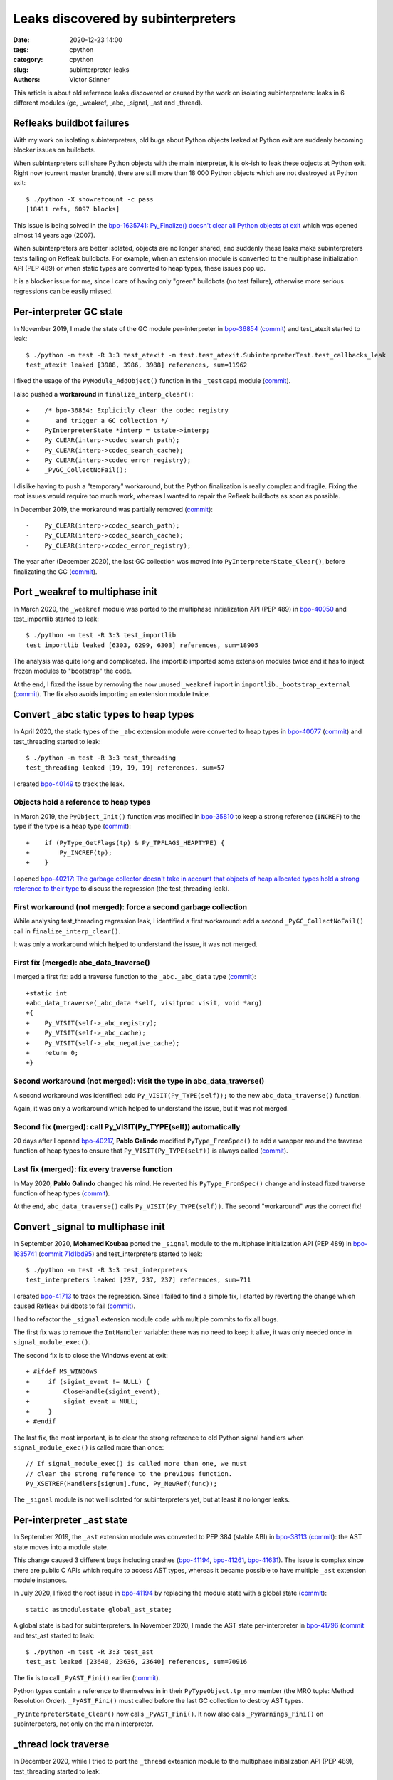 +++++++++++++++++++++++++++++++++++
Leaks discovered by subinterpreters
+++++++++++++++++++++++++++++++++++

:date: 2020-12-23 14:00
:tags: cpython
:category: cpython
:slug: subinterpreter-leaks
:authors: Victor Stinner

This article is about old reference leaks discovered or caused by the work on
isolating subinterpreters: leaks in 6 different modules (gc, _weakref, _abc,
_signal, _ast and _thread).

.. image:: {static}/images/thread_gc_bug.jpg
   :alt: _thread GC bug

Refleaks buildbot failures
==========================

With my work on isolating subinterpreters, old bugs about Python objects leaked
at Python exit are suddenly becoming blocker issues on buildbots.

When subinterpreters still share Python objects with the main interpreter, it
is ok-ish to leak these objects at Python exit. Right now (current master
branch), there are still more than 18 000 Python objects which are not
destroyed at Python exit::

    $ ./python -X showrefcount -c pass
    [18411 refs, 6097 blocks]

This issue is being solved in the `bpo-1635741: Py_Finalize() doesn't clear all
Python objects at exit <https://bugs.python.org/issue1635741>`__ which was
opened almost 14 years ago (2007).

When subinterpreters are better isolated, objects are no longer shared, and
suddenly these leaks make subinterpreters tests failing on Refleak buildbots.
For example, when an extension module is converted to the multiphase
initialization API (PEP 489) or when static types are converted to heap types,
these issues pop up.

It is a blocker issue for me, since I care of having only "green" buildbots (no
test failure), otherwise more serious regressions can be easily missed.


Per-interpreter GC state
========================

In November 2019, I made the state of the GC module per-interpreter in
`bpo-36854 <https://bugs.python.org/issue36854>`_
(`commit <https://github.com/python/cpython/commit/7247407c35330f3f6292f1d40606b7ba6afd5700>`__)
and test_atexit started to leak::

    $ ./python -m test -R 3:3 test_atexit -m test.test_atexit.SubinterpreterTest.test_callbacks_leak
    test_atexit leaked [3988, 3986, 3988] references, sum=11962

I fixed the usage of the ``PyModule_AddObject()`` function in the ``_testcapi``
module (`commit
<https://github.com/python/cpython/commit/310e2d25170a88ef03f6fd31efcc899fe062da2c>`__).

I also pushed a **workaround** in ``finalize_interp_clear()``::

    +    /* bpo-36854: Explicitly clear the codec registry
    +       and trigger a GC collection */
    +    PyInterpreterState *interp = tstate->interp;
    +    Py_CLEAR(interp->codec_search_path);
    +    Py_CLEAR(interp->codec_search_cache);
    +    Py_CLEAR(interp->codec_error_registry);
    +    _PyGC_CollectNoFail();

I dislike having to push a "temporary" workaround, but the Python finalization
is really complex and fragile. Fixing the root issues would require too much
work, whereas I wanted to repair the Refleak buildbots as soon as possible.

In December 2019, the workaround was partially removed (`commit
<https://github.com/python/cpython/commit/ac0e1c2694bc199dbd073312145e3c09bee52cc4>`__)::

    -    Py_CLEAR(interp->codec_search_path);
    -    Py_CLEAR(interp->codec_search_cache);
    -    Py_CLEAR(interp->codec_error_registry);

The year after (December 2020), the last GC collection was moved into
``PyInterpreterState_Clear()``, before finalizating the GC (`commit
<https://github.com/python/cpython/commit/eba5bf2f5672bf4861c626937597b85ac0c242b9>`__).


Port _weakref to multiphase init
================================

In March 2020, the ``_weakref`` module was ported to the multiphase
initialization API (PEP 489) in `bpo-40050
<https://bugs.python.org/issue40050>`_ and test_importlib started to leak::

    $ ./python -m test -R 3:3 test_importlib
    test_importlib leaked [6303, 6299, 6303] references, sum=18905

The analysis was quite long and complicated. The importlib imported some
extension modules twice and it has to inject frozen modules to "bootstrap" the
code.

At the end, I fixed the issue by removing the now unused ``_weakref`` import in
``importlib._bootstrap_external``
(`commit <https://github.com/python/cpython/commit/83d46e0622d2efdf5f3bf8bf8904d0dcb55fc322>`__).
The fix also avoids importing an extension module twice.


Convert _abc static types to heap types
=======================================

In April 2020, the static types of the ``_abc`` extension module were converted
to heap types in `bpo-40077 <https://bugs.python.org/issue40077>`__
(`commit <https://github.com/python/cpython/commit/53e4c91725083975598350877e2ed8e2d0194114>`__) and
test_threading started to leak::

    $ ./python -m test -R 3:3 test_threading
    test_threading leaked [19, 19, 19] references, sum=57

I created `bpo-40149 <https://bugs.python.org/issue40149>`_ to track the leak.


Objects hold a reference to heap types
--------------------------------------

In March 2019, the ``PyObject_Init()`` function was modified in `bpo-35810
<https://bugs.python.org/issue35810>`__ to keep a strong reference (``INCREF``)
to the type if the type is a heap type
(`commit <https://github.com/python/cpython/commit/364f0b0f19cc3f0d5e63f571ec9163cf41c62958>`__)::

    +    if (PyType_GetFlags(tp) & Py_TPFLAGS_HEAPTYPE) {
    +        Py_INCREF(tp);
    +    }

I opened `bpo-40217: The garbage collector doesn't take in account that objects
of heap allocated types hold a strong reference to their type
<https://bugs.python.org/issue40217>`_ to discuss the regression
(the test_threading leak).


First workaround (not merged): force a second garbage collection
----------------------------------------------------------------

While analysing test_threading regression leak, I identified a first
workaround: add a second ``_PyGC_CollectNoFail()`` call in
``finalize_interp_clear()``.

It was only a workaround which helped to understand the issue, it was not
merged.


First fix (merged): abc_data_traverse()
---------------------------------------

I merged a first fix: add a traverse function to the ``_abc._abc_data`` type
(`commit
<https://github.com/python/cpython/commit/9cc3ebd7e04cb645ac7b2f372eaafa7464e16b9c>`__)::

    +static int
    +abc_data_traverse(_abc_data *self, visitproc visit, void *arg)
    +{
    +    Py_VISIT(self->_abc_registry);
    +    Py_VISIT(self->_abc_cache);
    +    Py_VISIT(self->_abc_negative_cache);
    +    return 0;
    +}


Second workaround (not merged): visit the type in abc_data_traverse()
---------------------------------------------------------------------

A second workaround was identified: add ``Py_VISIT(Py_TYPE(self));`` to
the new ``abc_data_traverse()`` function.

Again, it was only a workaround which helped to understand the issue, but it
was not merged.

Second fix (merged): call Py_VISIT(Py_TYPE(self)) automatically
---------------------------------------------------------------

20 days after I opened `bpo-40217 <https://bugs.python.org/issue40217>`__,
**Pablo Galindo** modified ``PyType_FromSpec()`` to add a wrapper around the
traverse function of heap types to ensure that ``Py_VISIT(Py_TYPE(self))`` is
always called (`commit
<https://github.com/python/cpython/commit/0169d3003be3d072751dd14a5c84748ab63a249f>`__).

Last fix (merged): fix every traverse function
----------------------------------------------

In May 2020, **Pablo Galindo** changed his mind. He reverted his
``PyType_FromSpec()`` change and instead fixed traverse function of heap types
(`commit
<https://github.com/python/cpython/commit/1cf15af9a6f28750f37b08c028ada31d38e818dd>`__).

At the end, ``abc_data_traverse()`` calls ``Py_VISIT(Py_TYPE(self))``. The
second "workaround" was the correct fix!


Convert _signal to multiphase init
==================================

In September 2020, **Mohamed Koubaa** ported the ``_signal`` module to the
multiphase initialization API (PEP 489) in `bpo-1635741
<https://bugs.python.org/issue1635741>`__ (`commit 71d1bd95
<https://github.com/python/cpython/commit/71d1bd9569c8a497e279f2fea6fe47cd70a87ea3>`__)
and test_interpreters started to leak::

    $ ./python -m test -R 3:3 test_interpreters
    test_interpreters leaked [237, 237, 237] references, sum=711

I created `bpo-41713 <https://bugs.python.org/issue41713>`_ to track the
regression. Since I failed to find a simple fix, I started by reverting the
change which caused Refleak buildbots to fail (`commit
<https://github.com/python/cpython/commit/4b8032e5a4994a7902076efa72fca1e2c85d8b7f>`__).

I had to refactor the ``_signal`` extension module code with multiple commits
to fix all bugs.

The first fix was to remove the ``IntHandler`` variable: there was no need to
keep it alive, it was only needed once in ``signal_module_exec()``.

The second fix is to close the Windows event at exit::

    + #ifdef MS_WINDOWS
    +     if (sigint_event != NULL) {
    +         CloseHandle(sigint_event);
    +         sigint_event = NULL;
    +     }
    + #endif

The last fix, the most important, is to clear the strong reference to old
Python signal handlers when ``signal_module_exec()`` is called more than once::

    // If signal_module_exec() is called more than one, we must
    // clear the strong reference to the previous function.
    Py_XSETREF(Handlers[signum].func, Py_NewRef(func));

The ``_signal`` module is not well isolated for subinterpreters yet, but at
least it no longer leaks.


Per-interpreter _ast state
==========================

In September 2019, the ``_ast`` extension module was converted to PEP 384
(stable ABI) in `bpo-38113 <https://bugs.python.org/issue38113>`_ (`commit
<https://github.com/python/cpython/commit/ac46eb4ad6662cf6d771b20d8963658b2186c48c>`__):
the AST state moves into a module state.

This change caused 3 different bugs including crashes (`bpo-41194
<https://bugs.python.org/issue41194>`__, `bpo-41261
<https://bugs.python.org/issue41261>`__, `bpo-41631
<https://bugs.python.org/issue41631>`__). The issue is complex since there are
public C APIs which require to access AST types, whereas it became possible to
have multiple ``_ast`` extension module instances.

In July 2020, I fixed the root issue in `bpo-41194
<https://bugs.python.org/issue41194>`_ by replacing the module state with a
global state (`commit
<https://github.com/python/cpython/commit/91e1bc18bd467a13bceb62e16fbc435b33381c82>`__)::

    static astmodulestate global_ast_state;

A global state is bad for subinterpreters. In November 2020, I made the AST
state per-interpreter in `bpo-41796 <https://bugs.python.org/issue41796>`__
(`commit <https://github.com/python/cpython/commit/5cf4782a2630629d0978bf4cf6b6340365f449b2>`_
and test_ast started to leak::

    $ ./python -m test -R 3:3 test_ast
    test_ast leaked [23640, 23636, 23640] references, sum=70916

The fix is to call ``_PyAST_Fini()`` earlier (`commit
<https://github.com/python/cpython/commit/fd957c124c44441d9c5eaf61f7af8cf266bafcb1>`__).

Python types contain a reference to themselves in in their
``PyTypeObject.tp_mro`` member (the MRO tuple: Method Resolution Order).
``_PyAST_Fini()`` must called before the last GC collection to destroy AST
types.

``_PyInterpreterState_Clear()`` now calls ``_PyAST_Fini()``. It now also
calls ``_PyWarnings_Fini()`` on subinterpeters, not only on the main
interpreter.


_thread lock traverse
=====================

In December 2020, while I tried to port the ``_thread`` extesnion module to the multiphase initialization API
(PEP 489), test_threading started to leak::

    $ ./python -m test -R 3:3 test_threading
    test_threading leaked [56, 56, 56] references, sum=168

As usual, the workaround was to force a second GC collection in ``interpreter_clear()``::

         /* Last garbage collection on this interpreter */
         _PyGC_CollectNoFail(tstate);
    +    _PyGC_CollectNoFail(tstate);
         _PyGC_Fini(tstate);

It took me two days to full understand the problem. I drew reference cycles
on paper to help me to understand the problem:

.. image:: {static}/images/thread_gc_bug.jpg
   :alt: _thread GC bug

There are two cycles:

* Cycle 1:

  * at fork function
  * -> __main__ module dict
  * -> at fork function

* Cycle 2:

  * _thread lock type
  * -> lock type methods
  * -> _thread module dict
  * -> _thread local type
  * -> _thread module
  * -> _thread module state
  * -> _thread lock type

Moreover, there is a link between these two reference cycles: an instance of
the lock type.

I fixed the issue by adding a traverse function to the lock type and add
``Py_TPFLAGS_HAVE_GC`` flag to the type (`commit
<https://github.com/python/cpython/commit/6104013838e181e3c698cb07316f449a0c31ea96>`__)::

    +static int
    +lock_traverse(lockobject *self, visitproc visit, void *arg)
    +{
    +    Py_VISIT(Py_TYPE(self));
    +    return 0;
    +}


Notes on weird GC bugs
======================

* ``gc.get_referents()`` and ``gc.get_referrers()`` can be used to check
  traverse functions.
* ``gc.is_tracked()`` can be used to check if the GC tracks an object.
* Using the ``gdb`` debugger on ``gc_collect_main()`` helps to see which
  objects are collected. See for example the ``finalize_garbage()`` functions
  which calls finalizers on unreachable objects.
* The solution is usually a missing traverse functions or a missing
  ``Py_VISIT()`` in an existing traverse function.
* GC bugs are hard to debug :-)

Thanks **Pablo Galindo** for helping me to debug all these tricky GC bugs!

Thanks to everybody who are helping to better isolate subintrepreters by
converting extension modules to the multiphase initialization API (PEP 489) and
by converting dozens of static types to heap types. We made huge progresses
last months!
